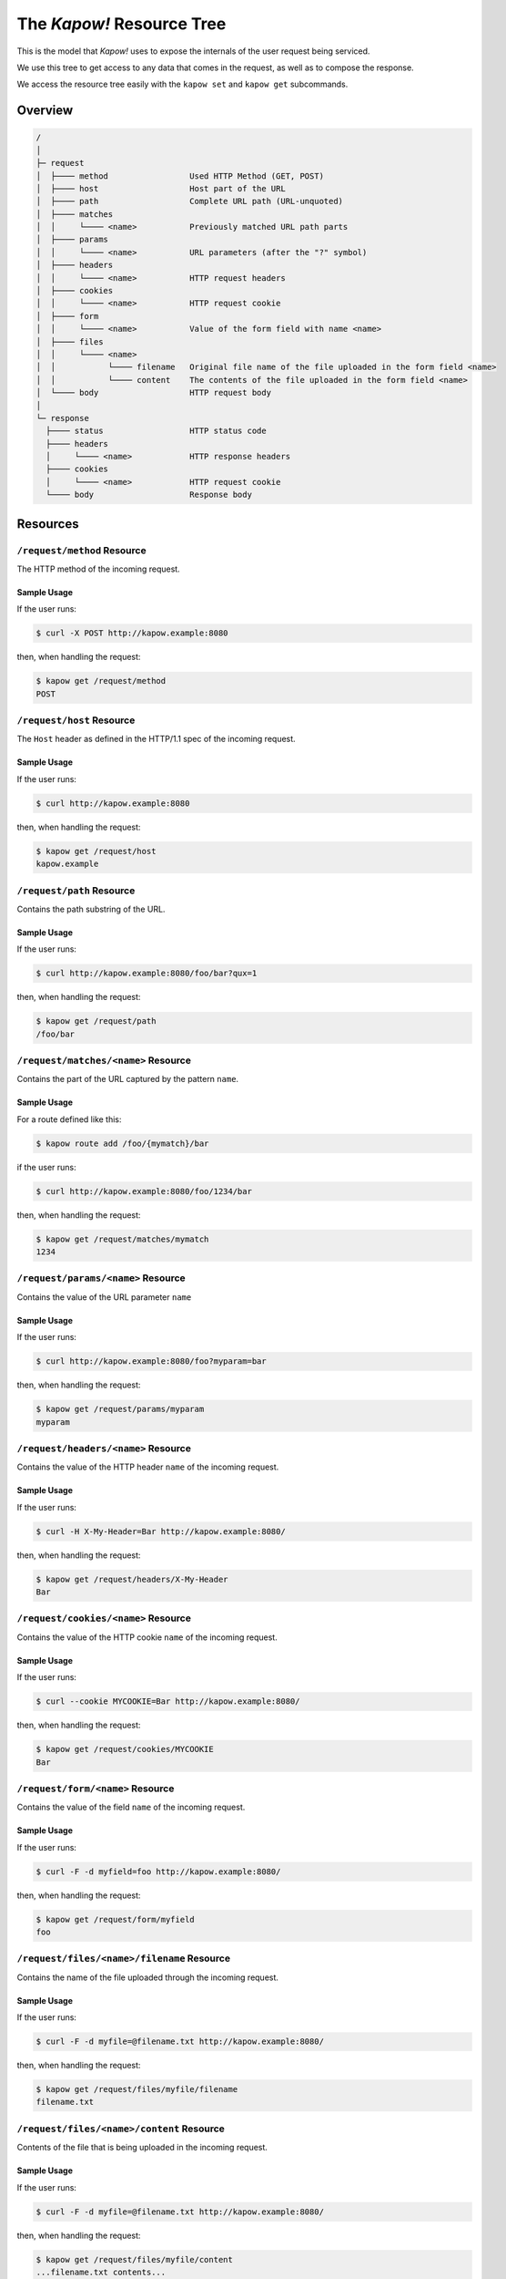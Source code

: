 The *Kapow!* Resource Tree
==========================

This is the model that *Kapow!* uses to expose the internals of the user request
being serviced.

We use this tree to get access to any data that comes in the request, as well as
to compose the response.

We access the resource tree easily with the ``kapow set`` and ``kapow get``
subcommands.


Overview
--------

.. code-block:: none

    /
    │
    ├─ request
    │  ├──── method                 Used HTTP Method (GET, POST)
    │  ├──── host                   Host part of the URL
    │  ├──── path                   Complete URL path (URL-unquoted)
    │  ├──── matches
    │  │     └──── <name>           Previously matched URL path parts
    │  ├──── params
    │  │     └──── <name>           URL parameters (after the "?" symbol)
    │  ├──── headers
    │  │     └──── <name>           HTTP request headers
    │  ├──── cookies
    │  │     └──── <name>           HTTP request cookie
    │  ├──── form
    │  │     └──── <name>           Value of the form field with name <name>
    │  ├──── files
    │  │     └──── <name>
    │  │           └──── filename   Original file name of the file uploaded in the form field <name>
    │  │           └──── content    The contents of the file uploaded in the form field <name>
    │  └──── body                   HTTP request body
    │
    └─ response
      ├──── status                  HTTP status code
      ├──── headers
      │     └──── <name>            HTTP response headers
      ├──── cookies
      │     └──── <name>            HTTP request cookie
      └──── body                    Response body


Resources
---------

``/request/method`` Resource
~~~~~~~~~~~~~~~~~~~~~~~~~~~~

The HTTP method of the incoming request.

Sample Usage
^^^^^^^^^^^^

If the user runs:

.. code-block:: console

   $ curl -X POST http://kapow.example:8080

then, when handling the request:

.. code-block:: console

   $ kapow get /request/method
   POST


``/request/host`` Resource
~~~~~~~~~~~~~~~~~~~~~~~~~~

The ``Host`` header as defined in the HTTP/1.1 spec of the incoming request.

Sample Usage
^^^^^^^^^^^^

If the user runs:

.. code-block:: console

   $ curl http://kapow.example:8080

then, when handling the request:

.. code-block:: console

   $ kapow get /request/host
   kapow.example


``/request/path`` Resource
~~~~~~~~~~~~~~~~~~~~~~~~~~

Contains the path substring of the URL.

Sample Usage
^^^^^^^^^^^^

If the user runs:

.. code-block:: console

   $ curl http://kapow.example:8080/foo/bar?qux=1

then, when handling the request:

.. code-block:: console

   $ kapow get /request/path
   /foo/bar


``/request/matches/<name>`` Resource
~~~~~~~~~~~~~~~~~~~~~~~~~~~~~~~~~~~~

Contains the part of the URL captured by the pattern ``name``.

Sample Usage
^^^^^^^^^^^^

For a route defined like this:

.. code-block:: console

   $ kapow route add /foo/{mymatch}/bar

if the user runs:

.. code-block:: console

   $ curl http://kapow.example:8080/foo/1234/bar

then, when handling the request:

.. code-block:: console

   $ kapow get /request/matches/mymatch
   1234


``/request/params/<name>`` Resource
~~~~~~~~~~~~~~~~~~~~~~~~~~~~~~~~~~~

Contains the value of the URL parameter ``name``

Sample Usage
^^^^^^^^^^^^

If the user runs:

.. code-block:: console

   $ curl http://kapow.example:8080/foo?myparam=bar

then, when handling the request:

.. code-block:: console

   $ kapow get /request/params/myparam
   myparam


``/request/headers/<name>`` Resource
~~~~~~~~~~~~~~~~~~~~~~~~~~~~~~~~~~~~

Contains the value of the HTTP header ``name`` of the incoming request.

Sample Usage
^^^^^^^^^^^^

If the user runs:

.. code-block:: console

   $ curl -H X-My-Header=Bar http://kapow.example:8080/

then, when handling the request:

.. code-block:: console

   $ kapow get /request/headers/X-My-Header
   Bar


``/request/cookies/<name>`` Resource
~~~~~~~~~~~~~~~~~~~~~~~~~~~~~~~~~~~~

Contains the value of the HTTP cookie ``name`` of the incoming request.

Sample Usage
^^^^^^^^^^^^

If the user runs:

.. code-block:: console

   $ curl --cookie MYCOOKIE=Bar http://kapow.example:8080/

then, when handling the request:

.. code-block:: console

   $ kapow get /request/cookies/MYCOOKIE
   Bar


``/request/form/<name>`` Resource
~~~~~~~~~~~~~~~~~~~~~~~~~~~~~~~~~

Contains the value of the field ``name`` of the incoming request.

Sample Usage
^^^^^^^^^^^^

If the user runs:

.. code-block:: console

   $ curl -F -d myfield=foo http://kapow.example:8080/

then, when handling the request:

.. code-block:: console

   $ kapow get /request/form/myfield
   foo


``/request/files/<name>/filename`` Resource
~~~~~~~~~~~~~~~~~~~~~~~~~~~~~~~~~~~~~~~~~~~

Contains the name of the file uploaded through the incoming request.

Sample Usage
^^^^^^^^^^^^

If the user runs:

.. code-block:: console

   $ curl -F -d myfile=@filename.txt http://kapow.example:8080/

then, when handling the request:

.. code-block:: console

   $ kapow get /request/files/myfile/filename
   filename.txt


``/request/files/<name>/content`` Resource
~~~~~~~~~~~~~~~~~~~~~~~~~~~~~~~~~~~~~~~~~~

Contents of the file that is being uploaded in the incoming request.

Sample Usage
^^^^^^^^^^^^

If the user runs:

.. code-block:: console

   $ curl -F -d myfile=@filename.txt http://kapow.example:8080/

then, when handling the request:

.. code-block:: console

   $ kapow get /request/files/myfile/content
   ...filename.txt contents...


``/request/body`` Resource
~~~~~~~~~~~~~~~~~~~~~~~~~~

Raw contents of the incoming request HTTP body.

Sample Usage
^^^^^^^^^^^^

If the user runs:

.. code-block:: console

   $ curl --data-raw foobar http://kapow.example:8080/

then, when handling the request:

.. code-block:: console

   $ kapow get /request/body
   foobar


``/response/status`` Resource
~~~~~~~~~~~~~~~~~~~~~~~~~~~~~

Contains the status code given in the user response.

Sample Usage
^^^^^^^^^^^^

If during the request handling:

.. code-block:: console

   $ kapow set /response/status 418

then the response will have the status code ``418 I am a Teapot``.


``/response/headers/<name>`` Resource
~~~~~~~~~~~~~~~~~~~~~~~~~~~~~~~~~~~~~

Contains the value of the header ``name`` in the user response.

Sample Usage
^^^^^^^^^^^^

If during the request handling:

.. code-block:: console

   $ kapow set /response/headers/X-My-Header Foo

then the response will contain an HTTP header named ``X-My-Header`` with
value ``Foo``.


``/response/cookies/<name>`` Resource
~~~~~~~~~~~~~~~~~~~~~~~~~~~~~~~~~~~~~

Contains the value of the cookie ``name`` that will be set to the user
response.

Sample Usage
^^^^^^^^^^^^

If during the request handling:

.. code-block:: console

   $ kapow set /response/cookies/MYCOOKIE Foo

then the response will set the cookie ``MYCOOKIE`` to the user in
following requests.


``/response/body`` Resource
~~~~~~~~~~~~~~~~~~~~~~~~~~~

Contains the value of the response HTTP body.

Sample Usage
^^^^^^^^^^^^

If during the request handling:

.. code-block:: console

   $ kapow set /response/body foobar

then the response will contain ``foobar`` in the body.

